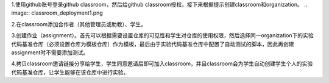 1.使用github账号登录github classroom，然后给github classroom授权。接下来根据提示创建classroom和organization。
.. image:: classroom_deployment1.png

2.在classroom添加合作者（其他管理员或助教）、学生。


3.创建作业（assignment）。首先可以根据需要设置仓库的可见性和学生对仓库的使用权限，然后选择同一organization下的实验代码基准仓库（必须设置仓库为模板仓库）作为模板，最后由于实验代码基准仓库中配置了自动测试的脚本，因此再创建assignment时不需要添加测试。




4.拷贝classroom邀请链接分享给学生，学生同意邀请后即可加入classroom，并且classroom会为学生自动创建学生个人的实验代码基准仓库，让学生能够在该仓库中进行实验。

